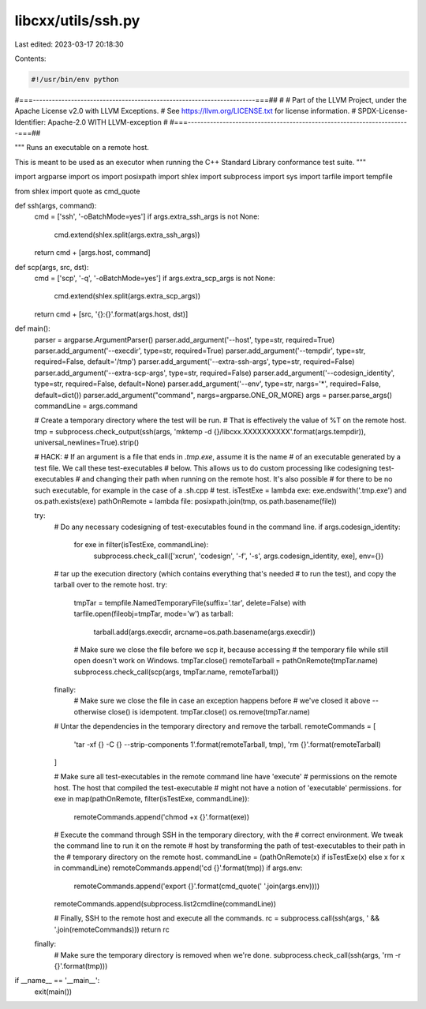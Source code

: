 libcxx/utils/ssh.py
===================

Last edited: 2023-03-17 20:18:30

Contents:

.. code-block:: py

    #!/usr/bin/env python
#===----------------------------------------------------------------------===##
#
# Part of the LLVM Project, under the Apache License v2.0 with LLVM Exceptions.
# See https://llvm.org/LICENSE.txt for license information.
# SPDX-License-Identifier: Apache-2.0 WITH LLVM-exception
#
#===----------------------------------------------------------------------===##

"""
Runs an executable on a remote host.

This is meant to be used as an executor when running the C++ Standard Library
conformance test suite.
"""

import argparse
import os
import posixpath
import shlex
import subprocess
import sys
import tarfile
import tempfile

from shlex import quote as cmd_quote

def ssh(args, command):
    cmd = ['ssh', '-oBatchMode=yes']
    if args.extra_ssh_args is not None:
        cmd.extend(shlex.split(args.extra_ssh_args))
    return cmd + [args.host, command]


def scp(args, src, dst):
    cmd = ['scp', '-q', '-oBatchMode=yes']
    if args.extra_scp_args is not None:
        cmd.extend(shlex.split(args.extra_scp_args))
    return cmd + [src, '{}:{}'.format(args.host, dst)]


def main():
    parser = argparse.ArgumentParser()
    parser.add_argument('--host', type=str, required=True)
    parser.add_argument('--execdir', type=str, required=True)
    parser.add_argument('--tempdir', type=str, required=False, default='/tmp')
    parser.add_argument('--extra-ssh-args', type=str, required=False)
    parser.add_argument('--extra-scp-args', type=str, required=False)
    parser.add_argument('--codesign_identity', type=str, required=False, default=None)
    parser.add_argument('--env', type=str, nargs='*', required=False, default=dict())
    parser.add_argument("command", nargs=argparse.ONE_OR_MORE)
    args = parser.parse_args()
    commandLine = args.command

    # Create a temporary directory where the test will be run.
    # That is effectively the value of %T on the remote host.
    tmp = subprocess.check_output(ssh(args, 'mktemp -d {}/libcxx.XXXXXXXXXX'.format(args.tempdir)), universal_newlines=True).strip()

    # HACK:
    # If an argument is a file that ends in `.tmp.exe`, assume it is the name
    # of an executable generated by a test file. We call these test-executables
    # below. This allows us to do custom processing like codesigning test-executables
    # and changing their path when running on the remote host. It's also possible
    # for there to be no such executable, for example in the case of a .sh.cpp
    # test.
    isTestExe = lambda exe: exe.endswith('.tmp.exe') and os.path.exists(exe)
    pathOnRemote = lambda file: posixpath.join(tmp, os.path.basename(file))

    try:
        # Do any necessary codesigning of test-executables found in the command line.
        if args.codesign_identity:
            for exe in filter(isTestExe, commandLine):
                subprocess.check_call(['xcrun', 'codesign', '-f', '-s', args.codesign_identity, exe], env={})

        # tar up the execution directory (which contains everything that's needed
        # to run the test), and copy the tarball over to the remote host.
        try:
            tmpTar = tempfile.NamedTemporaryFile(suffix='.tar', delete=False)
            with tarfile.open(fileobj=tmpTar, mode='w') as tarball:
                tarball.add(args.execdir, arcname=os.path.basename(args.execdir))

            # Make sure we close the file before we scp it, because accessing
            # the temporary file while still open doesn't work on Windows.
            tmpTar.close()
            remoteTarball = pathOnRemote(tmpTar.name)
            subprocess.check_call(scp(args, tmpTar.name, remoteTarball))
        finally:
            # Make sure we close the file in case an exception happens before
            # we've closed it above -- otherwise close() is idempotent.
            tmpTar.close()
            os.remove(tmpTar.name)

        # Untar the dependencies in the temporary directory and remove the tarball.
        remoteCommands = [
            'tar -xf {} -C {} --strip-components 1'.format(remoteTarball, tmp),
            'rm {}'.format(remoteTarball)
        ]

        # Make sure all test-executables in the remote command line have 'execute'
        # permissions on the remote host. The host that compiled the test-executable
        # might not have a notion of 'executable' permissions.
        for exe in map(pathOnRemote, filter(isTestExe, commandLine)):
            remoteCommands.append('chmod +x {}'.format(exe))

        # Execute the command through SSH in the temporary directory, with the
        # correct environment. We tweak the command line to run it on the remote
        # host by transforming the path of test-executables to their path in the
        # temporary directory on the remote host.
        commandLine = (pathOnRemote(x) if isTestExe(x) else x for x in commandLine)
        remoteCommands.append('cd {}'.format(tmp))
        if args.env:
            remoteCommands.append('export {}'.format(cmd_quote(' '.join(args.env))))
        remoteCommands.append(subprocess.list2cmdline(commandLine))

        # Finally, SSH to the remote host and execute all the commands.
        rc = subprocess.call(ssh(args, ' && '.join(remoteCommands)))
        return rc

    finally:
        # Make sure the temporary directory is removed when we're done.
        subprocess.check_call(ssh(args, 'rm -r {}'.format(tmp)))


if __name__ == '__main__':
    exit(main())



